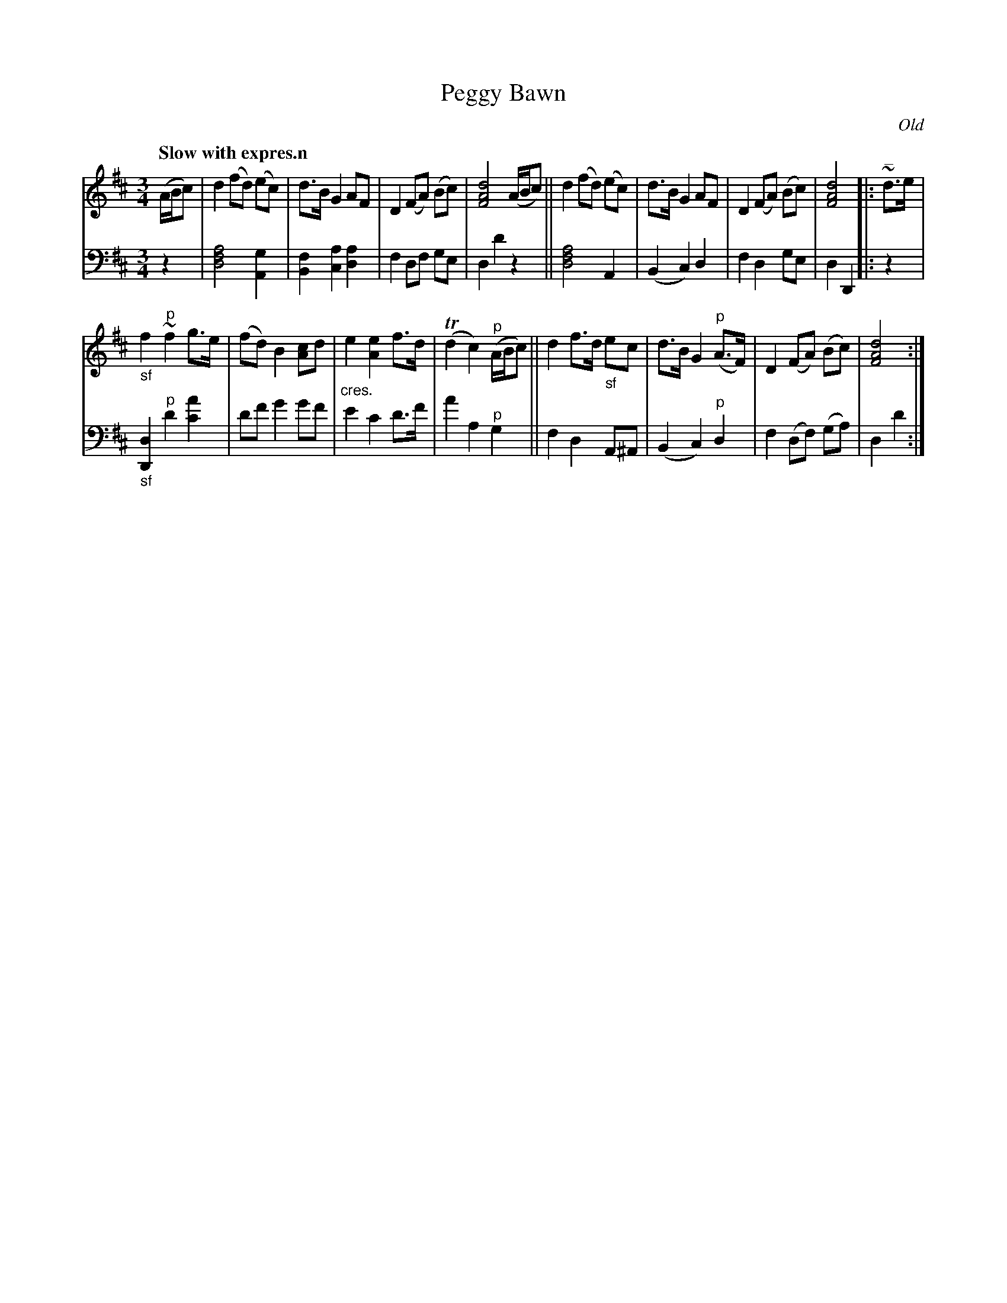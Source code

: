 X: 3123
T: Peggy Bawn
O: Old
%R: air, waltz
N: This is version 1, for ABC software that doesn't understand voice overlays.
B: Niel Gow & Sons "Complete Repository" v.3 p.12 #3
Z: 2021 John Chambers <jc:trillian.mit.edu>
M: 3/4
L: 1/8
Q: "Slow with expres.n"
K: D
% - - - - - - - - - -
V: 1 staves=2
(A/B/c) |\
d2 (fd) (ec) | d>B G2 AF | D2 (FA) (Bc) | [d4A4F4] (A/B/c) ||\
d2 (fd) (ec) | d>B G2 AF | D2 (FA) (Bc) | [d4A4F4] |: "^_"~d>e |
"_sf"f2 "^p"~f2 g>e | (fd) B2 [cA2]d | "_cres."e2 [e2A2] f>d | (Td2 c2) "^p"(A/B/c) ||\
d2 f>d "_sf"ec | d>B G2 "^p"(A>F) | D2 (FA) (Bc) | [d4A4F4] :|
% - - - - - - - - - -
V: 2 clef=bass middle=d
z2 |\
[d4f4a4] [A2g2] | [B2f2] [a2c2] [a2d2] | f2 df ge | d2 d'2 z2 ||\
[d4f4a4] A2 | (B2 c2) d2 | f2 d2 ge | d2 D2 |: z2 |
"_sf"[d2D2] "^p"d'2 [a'2c'2] | d'f' g'2 g'f' | e'2 c'2 d'>f' | a'2 a2 "^p"g2 ||\
f2 d2 A^A | (B2 c2) "^p"d2 | f2 (df) (ga) | d2 d'2 :|

